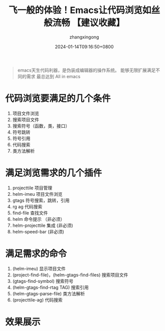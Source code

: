 #+title: 飞一般的体验！Emacs让代码浏览如丝般流畅 【建议收藏】
#+DATE: 2024-01-14T09:16:50+0800
#+author: zhangxingong
#+SLUG: emacs-view-code
#+HUGO_AUTO_SET_LASTMOD: t
#+HUGO_CUSTOM_FRONT_MATTER: :toc true
#+categories: subject
#+tags:  学习 基础 工具
#+weight: 2001
#+draft: false
#+hiddenFromHomePage: true
#+STARTUP: noptag
#+STARTUP: logdrawer
#+STARTUP: indent
#+STARTUP: overview
#+STARTUP: showeverything

#+begin_quote
emacs天生代码利器，是伪装成编辑器的操作系统。
能够无限扩展满足不同的需求
最总达到 All in emacs
#+end_quote

* 代码浏览要满足的几个条件
  1) 项目文件浏览
  2) 搜索项目文件
  3) 搜索符号（函数，类，接口）
  4) 符号跳转
  5) 符号引用
  6) 代码搜索
  7) 类方法解析
 
* 满足浏览需求的几个插件
  1) projecttile  项目管理
  2) helm-imeu    项目文件浏览
  3) gtags        符号搜索，跳转，引用
  4) rg ag        代码搜索
  5) find-file    查找文件
  6) helm         命令提示 （非必须）
  7) helm-projecttile 集成 (非必须)
  8) helm-speed-bar (非必须)

* 满足需求的命令
  1) (helm-imeu) 显示项目文件
  2) (project-find-file)，(helm-gtags-find-files) 搜索项目文件
  3) (gtags-find-symbol) 搜索符号
  4) (helm-gtags-find-rtag TAG) 搜索引用
  5) (helm-gtags-parse-file) 类方法解析
  6) (projecttile-ag) 代码搜索

* 效果展示

#+DOWNLOADED: screenshot @ 2024-06-04 10:18:48
[[https://gcore.jsdelivr.net/gh/zhangxingong/blog@main/static/img/10-18-48_2_screenshot.png]]



